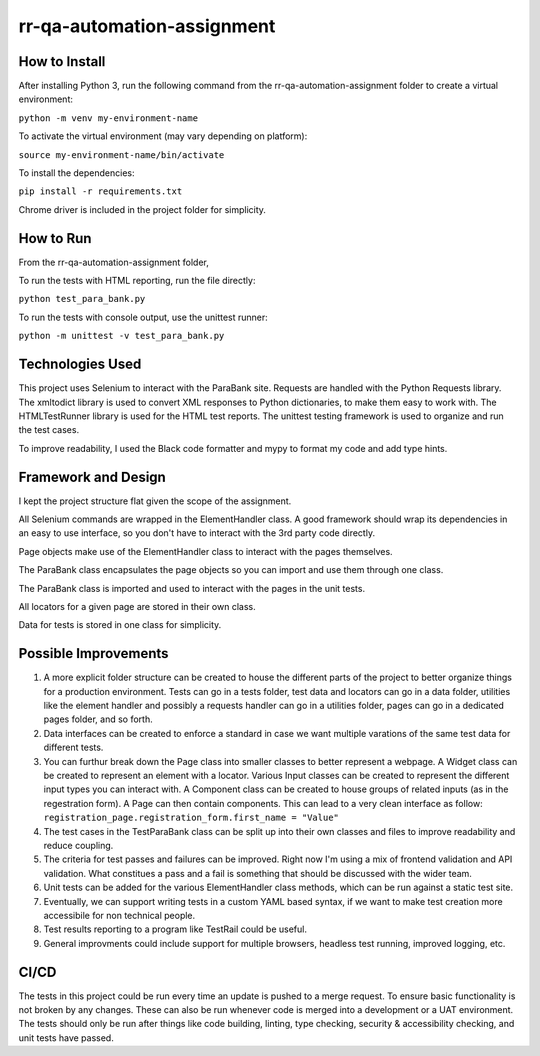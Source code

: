 rr-qa-automation-assignment
===========================

How to Install
--------------

After installing Python 3, run the following command from the rr-qa-automation-assignment folder to create a virtual environment:

``python -m venv my-environment-name``

To activate the virtual environment (may vary depending on platform):

``source my-environment-name/bin/activate``

To install the dependencies:

``pip install -r requirements.txt``

Chrome driver is included in the project folder for simplicity.

How to Run
----------

From the rr-qa-automation-assignment folder,

To run the tests with HTML reporting, run the file directly:

``python test_para_bank.py``

To run the tests with console output, use the unittest runner:

``python -m unittest -v test_para_bank.py``

Technologies Used
-----------------

This project uses Selenium to interact with the ParaBank site. 
Requests are handled with the Python Requests library.
The xmltodict library is used to convert XML responses to Python dictionaries, to make them easy to work with.
The HTMLTestRunner library is used for the HTML test reports.
The unittest testing framework is used to organize and run the test cases.

To improve readability, I used the Black code formatter and mypy to format my code and add type hints.

Framework and Design
--------------------

I kept the project structure flat given the scope of the assignment.

All Selenium commands are wrapped in the ElementHandler class. A good framework should wrap
its dependencies in an easy to use interface, so you don't have to interact with the 3rd party code directly.

Page objects make use of the ElementHandler class to interact with the pages themselves. 

The ParaBank class encapsulates the page objects so you can import and use them through one class.

The ParaBank class is imported and used to interact with the pages in the unit tests.

All locators for a given page are stored in their own class.

Data for tests is stored in one class for simplicity.

Possible Improvements
---------------------

1. A more explicit folder structure can be created to house the different parts of the project to better organize things for a production environment.
   Tests can go in a tests folder, test data and locators can go in a data folder, utilities like the element handler 
   and possibly a requests handler can go in a utilities folder, pages can go in a dedicated pages folder, and so forth.

2. Data interfaces can be created to enforce a standard in case we want multiple varations of the same test data for different tests.

3. You can furthur break down the Page class into smaller classes to better represent a webpage. A Widget class can be created to represent an element with a locator.
   Various Input classes can be created to represent the different input types you can interact with. A Component class can be created to house groups of related inputs (as in the regestration form).
   A Page can then contain components. This can lead to a very clean interface as follow: ``registration_page.registration_form.first_name = "Value"``

4. The test cases in the TestParaBank class can be split up into their own classes and files to improve readability and reduce coupling.

5. The criteria for test passes and failures can be improved. Right now I'm using a mix of frontend validation and API validation. What constitues a pass and a fail is something
   that should be discussed with the wider team.

6. Unit tests can be added for the various ElementHandler class methods, which can be run against a static test site.

7. Eventually, we can support writing tests in a custom YAML based syntax, if we want to make test creation more accessibile for non technical people.

8. Test results reporting to a program like TestRail could be useful.

9. General improvments could include support for multiple browsers, headless test running, improved logging, etc.

CI/CD
-----

The tests in this project could be run every time an update is pushed to a merge request. To ensure basic functionality is not broken by any changes.
These can also be run whenever code is merged into a development or a UAT environment. The tests should only be run after things like code building, linting,
type checking, security & accessibility checking, and unit tests have passed.
